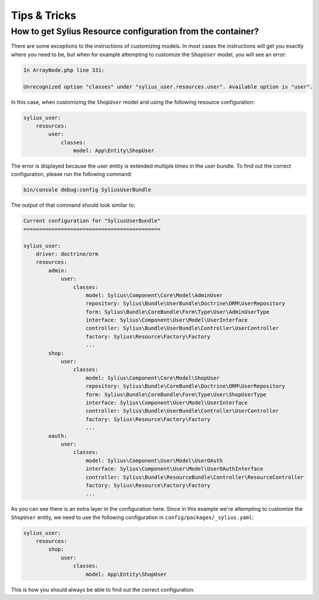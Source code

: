 Tips & Tricks
=============

.. _resource-configuration:

How to get Sylius Resource configuration from the container?
------------------------------------------------------------

There are some exceptions to the instructions of customizing models. In most cases the instructions
will get you exactly where you need to be, but when for example attempting to customize the ``ShopUser``
model, you will see an error:

.. code-block:: bash

    In ArrayNode.php line 331:

    Unrecognized option "classes" under "sylius_user.resources.user". Available option is "user".

In this case, when customizing the ``ShopUser`` model and using the following resource configuration:

.. code-block:: yaml

    sylius_user:
        resources:
            user:
                classes:
                    model: App\Entity\ShopUser

The error is displayed because the user entity is extended multiple times in the user bundle.
To find out the correct configuration, please run the following command:

.. code-block:: bash

    bin/console debug:config SyliusUserBundle

The output of that command should look similar to:

.. code-block:: bash

    Current configuration for "SyliusUserBundle"
    ============================================

    sylius_user:
        driver: doctrine/orm
        resources:
            admin:
                user:
                    classes:
                        model: Sylius\Component\Core\Model\AdminUser
                        repository: Sylius\Bundle\UserBundle\Doctrine\ORM\UserRepository
                        form: Sylius\Bundle\CoreBundle\Form\Type\User\AdminUserType
                        interface: Sylius\Component\User\Model\UserInterface
                        controller: Sylius\Bundle\UserBundle\Controller\UserController
                        factory: Sylius\Resource\Factory\Factory
                        ...
            shop:
                user:
                    classes:
                        model: Sylius\Component\Core\Model\ShopUser
                        repository: Sylius\Bundle\CoreBundle\Doctrine\ORM\UserRepository
                        form: Sylius\Bundle\CoreBundle\Form\Type\User\ShopUserType
                        interface: Sylius\Component\User\Model\UserInterface
                        controller: Sylius\Bundle\UserBundle\Controller\UserController
                        factory: Sylius\Resource\Factory\Factory
                        ...
            oauth:
                user:
                    classes:
                        model: Sylius\Component\User\Model\UserOAuth
                        interface: Sylius\Component\User\Model\UserOAuthInterface
                        controller: Sylius\Bundle\ResourceBundle\Controller\ResourceController
                        factory: Sylius\Resource\Factory\Factory
                        ...

As you can see there is an extra layer in the configuration here.
Since in this example we're attempting to customize the ``ShopUser`` entity, we need to use the following
configuration in ``config/packages/_sylius.yaml``:

.. code-block:: yaml

    sylius_user:
        resources:
            shop:
                user:
                    classes:
                        model: App\Entity\ShopUser

This is how you should always be able to find out the correct configuration.
